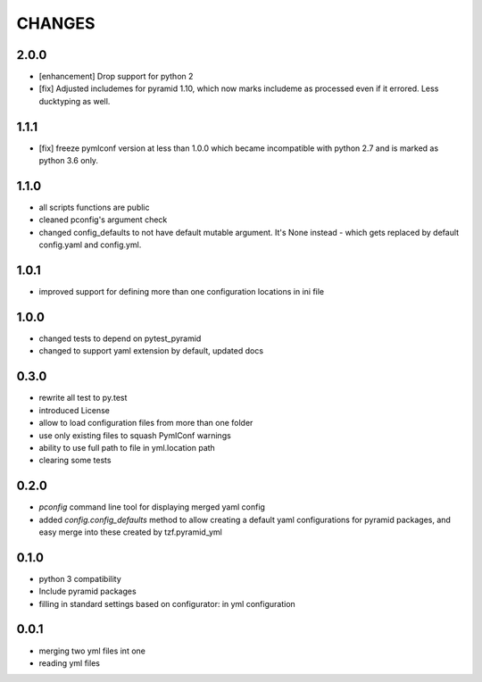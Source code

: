=======
CHANGES
=======

2.0.0
-------

- [enhancement] Drop support for python 2
- [fix] Adjusted includemes for pyramid 1.10, which now marks includeme as processed even if it errored. Less ducktyping as well.


1.1.1
-------

- [fix] freeze pymlconf version at less than 1.0.0 which became incompatible with python 2.7 and is marked as python 3.6 only.

1.1.0
-------

- all scripts functions are public
- cleaned pconfig's argument check
- changed config_defaults to not have default mutable argument. It's None instead - which gets replaced by default config.yaml and config.yml.

1.0.1
-------

- improved support for defining more than one configuration locations in ini file


1.0.0
-----
- changed tests to depend on pytest_pyramid
- changed to support yaml extension by default, updated docs


0.3.0
-----
- rewrite all test to py.test
- introduced License
- allow to load configuration files from more than one folder
- use only existing files to squash PymlConf warnings
- ability to use full path to file in yml.location path
- clearing some tests

0.2.0
-----
- *pconfig* command line tool for displaying merged yaml config
- added *config.config_defaults* method to allow creating a default yaml configurations for pyramid packages, and easy merge into these created by tzf.pyramid_yml

0.1.0
-----
- python 3 compatibility
- Include pyramid packages
- filling in standard settings based on configurator: in yml configuration

0.0.1
-----
- merging two yml files int one
- reading yml files
